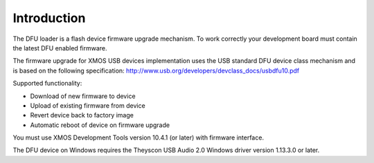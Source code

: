 Introduction
============

The DFU loader is a flash device firmware upgrade mechanism. To work correctly
your development board must contain the latest DFU enabled firmware.

The firmware upgrade for XMOS USB devices implementation uses the USB standard
DFU device class mechanism and is based on the following specification:
http://www.usb.org/developers/devclass_docs/usbdfu10.pdf

Supported functionality:

- Download of new firmware to device
- Upload of existing firmware from device
- Revert device back to factory image
- Automatic reboot of device on firmware upgrade

You must use XMOS Development Tools version 10.4.1 (or later) with firmware
interface.

The DFU device on Windows requires the Theyscon USB Audio 2.0 Windows driver
version 1.13.3.0 or later.
